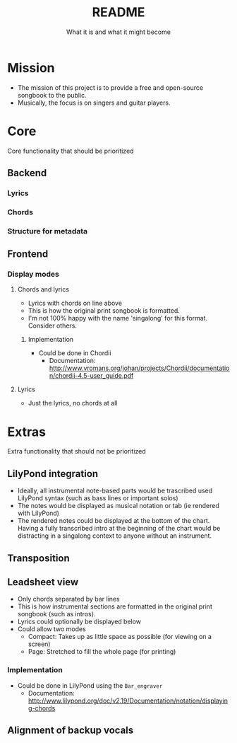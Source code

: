 #+TITLE: README
#+SUBTITLE: What it is and what it might become


* Mission
- The mission of this project is to provide a free and open-source songbook to the public.
- Musically, the focus is on singers and guitar players.

* Core
Core functionality that should be prioritized

** Backend
*** Lyrics
*** Chords
*** Structure for metadata
** Frontend
*** Display modes
**** Chords and lyrics
- Lyrics with chords on line above
- This is how the original print songbook is formatted.
- I'm not 100% happy with the name 'singalong' for this format. Consider others.

***** Implementation
- Could be done in Chordii
  - Documentation: http://www.vromans.org/johan/projects/Chordii/documentation/chordii-4.5-user_guide.pdf

**** Lyrics
- Just the lyrics, no chords at all


* Extras
Extra functionality that should not be prioritized

** LilyPond integration
- Ideally, all instrumental note-based parts would be trascribed used LilyPond syntax (such as bass lines or important solos)
- The notes would be displayed as musical notation or tab (ie rendered with LilyPond)
- The rendered notes could be displayed at the bottom of the chart. Having a fully transcribed intro at the beginning of the chart would be distracting in a singalong context to anyone without an instrument.

** Transposition
** Leadsheet view
- Only chords separated by bar lines
- This is how instrumental sections are formatted in the original print songbook (such as intros).
- Lyrics could optionally be displayed below
- Could allow two modes
  - Compact: Takes up as little space as possible (for viewing on a screen)
  - Page: Stretched to fill the whole page (for printing)

*** Implementation
- Could be done in LilyPond using the ~Bar_engraver~
  - Documentation: http://www.lilypond.org/doc/v2.19/Documentation/notation/displaying-chords

** Alignment of backup vocals
